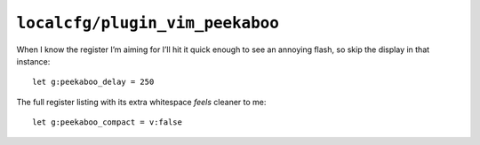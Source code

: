 ``localcfg/plugin_vim_peekaboo``
================================

When I know the register I’m aiming for I’ll hit it quick enough to see an
annoying flash, so skip the display in that instance::

    let g:peekaboo_delay = 250

The full register listing with its extra whitespace *feels* cleaner to me::

    let g:peekaboo_compact = v:false
